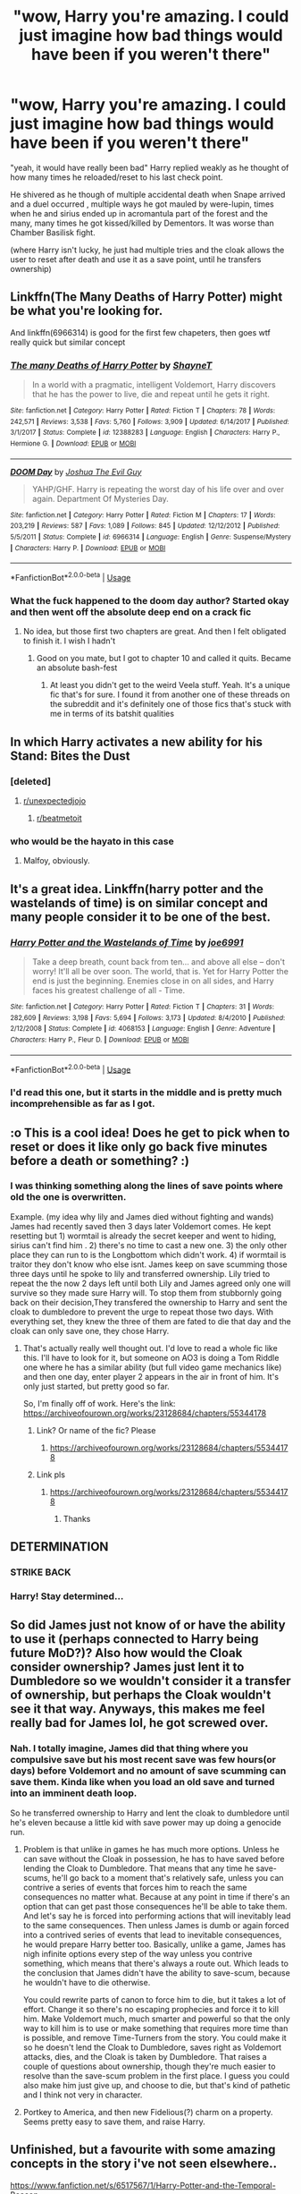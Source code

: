 #+TITLE: "wow, Harry you're amazing. I could just imagine how bad things would have been if you weren't there"

* "wow, Harry you're amazing. I could just imagine how bad things would have been if you weren't there"
:PROPERTIES:
:Author: Rift-Warden
:Score: 306
:DateUnix: 1587011109.0
:DateShort: 2020-Apr-16
:FlairText: Prompt
:END:
"yeah, it would have really been bad" Harry replied weakly as he thought of how many times he reloaded/reset to his last check point.

He shivered as he though of multiple accidental death when Snape arrived and a duel occurred , multiple ways he got mauled by were-lupin, times when he and sirius ended up in acromantula part of the forest and the many, many times he got kissed/killed by Dementors. It was worse than Chamber Basilisk fight.

(where Harry isn't lucky, he just had multiple tries and the cloak allows the user to reset after death and use it as a save point, until he transfers ownership)


** Linkffn(The Many Deaths of Harry Potter) might be what you're looking for.

And linkffn(6966314) is good for the first few chapeters, then goes wtf really quick but similar concept
:PROPERTIES:
:Author: Redhotlipstik
:Score: 89
:DateUnix: 1587013530.0
:DateShort: 2020-Apr-16
:END:

*** [[https://www.fanfiction.net/s/12388283/1/][*/The many Deaths of Harry Potter/*]] by [[https://www.fanfiction.net/u/1541014/ShayneT][/ShayneT/]]

#+begin_quote
  In a world with a pragmatic, intelligent Voldemort, Harry discovers that he has the power to live, die and repeat until he gets it right.
#+end_quote

^{/Site/:} ^{fanfiction.net} ^{*|*} ^{/Category/:} ^{Harry} ^{Potter} ^{*|*} ^{/Rated/:} ^{Fiction} ^{T} ^{*|*} ^{/Chapters/:} ^{78} ^{*|*} ^{/Words/:} ^{242,571} ^{*|*} ^{/Reviews/:} ^{3,538} ^{*|*} ^{/Favs/:} ^{5,760} ^{*|*} ^{/Follows/:} ^{3,909} ^{*|*} ^{/Updated/:} ^{6/14/2017} ^{*|*} ^{/Published/:} ^{3/1/2017} ^{*|*} ^{/Status/:} ^{Complete} ^{*|*} ^{/id/:} ^{12388283} ^{*|*} ^{/Language/:} ^{English} ^{*|*} ^{/Characters/:} ^{Harry} ^{P.,} ^{Hermione} ^{G.} ^{*|*} ^{/Download/:} ^{[[http://www.ff2ebook.com/old/ffn-bot/index.php?id=12388283&source=ff&filetype=epub][EPUB]]} ^{or} ^{[[http://www.ff2ebook.com/old/ffn-bot/index.php?id=12388283&source=ff&filetype=mobi][MOBI]]}

--------------

[[https://www.fanfiction.net/s/6966314/1/][*/DOOM Day/*]] by [[https://www.fanfiction.net/u/83821/Joshua-The-Evil-Guy][/Joshua The Evil Guy/]]

#+begin_quote
  YAHP/GHF. Harry is repeating the worst day of his life over and over again. Department Of Mysteries Day.
#+end_quote

^{/Site/:} ^{fanfiction.net} ^{*|*} ^{/Category/:} ^{Harry} ^{Potter} ^{*|*} ^{/Rated/:} ^{Fiction} ^{M} ^{*|*} ^{/Chapters/:} ^{17} ^{*|*} ^{/Words/:} ^{203,219} ^{*|*} ^{/Reviews/:} ^{587} ^{*|*} ^{/Favs/:} ^{1,089} ^{*|*} ^{/Follows/:} ^{845} ^{*|*} ^{/Updated/:} ^{12/12/2012} ^{*|*} ^{/Published/:} ^{5/5/2011} ^{*|*} ^{/Status/:} ^{Complete} ^{*|*} ^{/id/:} ^{6966314} ^{*|*} ^{/Language/:} ^{English} ^{*|*} ^{/Genre/:} ^{Suspense/Mystery} ^{*|*} ^{/Characters/:} ^{Harry} ^{P.} ^{*|*} ^{/Download/:} ^{[[http://www.ff2ebook.com/old/ffn-bot/index.php?id=6966314&source=ff&filetype=epub][EPUB]]} ^{or} ^{[[http://www.ff2ebook.com/old/ffn-bot/index.php?id=6966314&source=ff&filetype=mobi][MOBI]]}

--------------

*FanfictionBot*^{2.0.0-beta} | [[https://github.com/tusing/reddit-ffn-bot/wiki/Usage][Usage]]
:PROPERTIES:
:Author: FanfictionBot
:Score: 11
:DateUnix: 1587013550.0
:DateShort: 2020-Apr-16
:END:


*** What the fuck happened to the doom day author? Started okay and then went off the absolute deep end on a crack fic
:PROPERTIES:
:Author: saywhatnow117
:Score: 5
:DateUnix: 1587269062.0
:DateShort: 2020-Apr-19
:END:

**** No idea, but those first two chapters are great. And then I felt obligated to finish it. I wish I hadn't
:PROPERTIES:
:Author: Redhotlipstik
:Score: 3
:DateUnix: 1587276302.0
:DateShort: 2020-Apr-19
:END:

***** Good on you mate, but I got to chapter 10 and called it quits. Became an absolute bash-fest
:PROPERTIES:
:Author: saywhatnow117
:Score: 2
:DateUnix: 1587286820.0
:DateShort: 2020-Apr-19
:END:

****** At least you didn't get to the weird Veela stuff. Yeah. It's a unique fic that's for sure. I found it from another one of these threads on the subreddit and it's definitely one of those fics that's stuck with me in terms of its batshit qualities
:PROPERTIES:
:Author: Redhotlipstik
:Score: 5
:DateUnix: 1587289933.0
:DateShort: 2020-Apr-19
:END:


** In which Harry activates a new ability for his Stand: Bites the Dust
:PROPERTIES:
:Author: erotic-toaster
:Score: 36
:DateUnix: 1587019313.0
:DateShort: 2020-Apr-16
:END:

*** [deleted]
:PROPERTIES:
:Score: 44
:DateUnix: 1587023330.0
:DateShort: 2020-Apr-16
:END:

**** [[/r/unexpectedjojo][r/unexpectedjojo]]
:PROPERTIES:
:Author: ImNotCreative3238
:Score: 5
:DateUnix: 1587058939.0
:DateShort: 2020-Apr-16
:END:

***** [[/r/beatmetoit][r/beatmetoit]]
:PROPERTIES:
:Author: Ihavelargepeepee
:Score: 5
:DateUnix: 1587129511.0
:DateShort: 2020-Apr-17
:END:


*** who would be the hayato in this case
:PROPERTIES:
:Author: Rysmry
:Score: 7
:DateUnix: 1587064551.0
:DateShort: 2020-Apr-16
:END:

**** Malfoy, obviously.
:PROPERTIES:
:Author: erotic-toaster
:Score: 3
:DateUnix: 1587075201.0
:DateShort: 2020-Apr-17
:END:


** It's a great idea. Linkffn(harry potter and the wastelands of time) is on similar concept and many people consider it to be one of the best.
:PROPERTIES:
:Author: thisCantBeBad
:Score: 15
:DateUnix: 1587015774.0
:DateShort: 2020-Apr-16
:END:

*** [[https://www.fanfiction.net/s/4068153/1/][*/Harry Potter and the Wastelands of Time/*]] by [[https://www.fanfiction.net/u/557425/joe6991][/joe6991/]]

#+begin_quote
  Take a deep breath, count back from ten... and above all else -- don't worry! It'll all be over soon. The world, that is. Yet for Harry Potter the end is just the beginning. Enemies close in on all sides, and Harry faces his greatest challenge of all - Time.
#+end_quote

^{/Site/:} ^{fanfiction.net} ^{*|*} ^{/Category/:} ^{Harry} ^{Potter} ^{*|*} ^{/Rated/:} ^{Fiction} ^{T} ^{*|*} ^{/Chapters/:} ^{31} ^{*|*} ^{/Words/:} ^{282,609} ^{*|*} ^{/Reviews/:} ^{3,198} ^{*|*} ^{/Favs/:} ^{5,694} ^{*|*} ^{/Follows/:} ^{3,173} ^{*|*} ^{/Updated/:} ^{8/4/2010} ^{*|*} ^{/Published/:} ^{2/12/2008} ^{*|*} ^{/Status/:} ^{Complete} ^{*|*} ^{/id/:} ^{4068153} ^{*|*} ^{/Language/:} ^{English} ^{*|*} ^{/Genre/:} ^{Adventure} ^{*|*} ^{/Characters/:} ^{Harry} ^{P.,} ^{Fleur} ^{D.} ^{*|*} ^{/Download/:} ^{[[http://www.ff2ebook.com/old/ffn-bot/index.php?id=4068153&source=ff&filetype=epub][EPUB]]} ^{or} ^{[[http://www.ff2ebook.com/old/ffn-bot/index.php?id=4068153&source=ff&filetype=mobi][MOBI]]}

--------------

*FanfictionBot*^{2.0.0-beta} | [[https://github.com/tusing/reddit-ffn-bot/wiki/Usage][Usage]]
:PROPERTIES:
:Author: FanfictionBot
:Score: 7
:DateUnix: 1587015786.0
:DateShort: 2020-Apr-16
:END:


*** I'd read this one, but it starts in the middle and is pretty much incomprehensible as far as I got.
:PROPERTIES:
:Author: Uncommonality
:Score: 8
:DateUnix: 1587068068.0
:DateShort: 2020-Apr-17
:END:


** :o This is a cool idea! Does he get to pick when to reset or does it like only go back five minutes before a death or something? :)
:PROPERTIES:
:Score: 6
:DateUnix: 1587024255.0
:DateShort: 2020-Apr-16
:END:

*** I was thinking something along the lines of save points where old the one is overwritten.

Example. (my idea why lily and James died without fighting and wands) James had recently saved then 3 days later Voldemort comes. He kept resetting but 1) wormtail is already the secret keeper and went to hiding, sirius can't find him . 2) there's no time to cast a new one. 3) the only other place they can run to is the Longbottom which didn't work. 4) if wormtail is traitor they don't know who else isnt. James keep on save scumming those three days until he spoke to lily and transferred ownership. Lily tried to repeat the the now 2 days left until both Lily and James agreed only one will survive so they made sure Harry will. To stop them from stubbornly going back on their decision,They transfered the ownership to Harry and sent the cloak to dumbledore to prevent the urge to repeat those two days. With everything set, they knew the three of them are fated to die that day and the cloak can only save one, they chose Harry.
:PROPERTIES:
:Author: Rift-Warden
:Score: 50
:DateUnix: 1587026481.0
:DateShort: 2020-Apr-16
:END:

**** That's actually really well thought out. I'd love to read a whole fic like this. I'll have to look for it, but someone on AO3 is doing a Tom Riddle one where he has a similar ability (but full video game mechanics like) and then one day, enter player 2 appears in the air in front of him. It's only just started, but pretty good so far.

So, I'm finally off of work. Here's the link: [[https://archiveofourown.org/works/23128684/chapters/55344178]]
:PROPERTIES:
:Author: Xwiint
:Score: 9
:DateUnix: 1587049131.0
:DateShort: 2020-Apr-16
:END:

***** Link? Or name of the fic? Please
:PROPERTIES:
:Author: Tets_BL
:Score: 2
:DateUnix: 1587063121.0
:DateShort: 2020-Apr-16
:END:

****** [[https://archiveofourown.org/works/23128684/chapters/55344178]]
:PROPERTIES:
:Author: Xwiint
:Score: 2
:DateUnix: 1587073358.0
:DateShort: 2020-Apr-17
:END:


***** Link pls
:PROPERTIES:
:Author: ffsjustanything
:Score: 1
:DateUnix: 1587073177.0
:DateShort: 2020-Apr-17
:END:

****** [[https://archiveofourown.org/works/23128684/chapters/55344178]]
:PROPERTIES:
:Author: Xwiint
:Score: 1
:DateUnix: 1587073362.0
:DateShort: 2020-Apr-17
:END:

******* Thanks
:PROPERTIES:
:Author: ffsjustanything
:Score: 1
:DateUnix: 1587073379.0
:DateShort: 2020-Apr-17
:END:


** DETERMINATION
:PROPERTIES:
:Author: chlorinecrownt
:Score: 3
:DateUnix: 1587044605.0
:DateShort: 2020-Apr-16
:END:

*** STRIKE BACK
:PROPERTIES:
:Author: WaitingToBeTriggered
:Score: 2
:DateUnix: 1587044623.0
:DateShort: 2020-Apr-16
:END:


*** Harry! Stay determined...
:PROPERTIES:
:Score: 2
:DateUnix: 1587059867.0
:DateShort: 2020-Apr-16
:END:


** So did James just not know of or have the ability to use it (perhaps connected to Harry being future MoD?)? Also how would the Cloak consider ownership? James just lent it to Dumbledore so we wouldn't consider it a transfer of ownership, but perhaps the Cloak wouldn't see it that way. Anyways, this makes me feel really bad for James lol, he got screwed over.
:PROPERTIES:
:Author: SnowingSilently
:Score: 3
:DateUnix: 1587047437.0
:DateShort: 2020-Apr-16
:END:

*** Nah. I totally imagine, James did that thing where you compulsive save but his most recent save was few hours(or days) before Voldemort and no amount of save scumming can save them. Kinda like when you load an old save and turned into an imminent death loop.

So he transferred ownership to Harry and lent the cloak to dumbledore until he's eleven because a little kid with save power may up doing a genocide run.
:PROPERTIES:
:Author: Rift-Warden
:Score: 7
:DateUnix: 1587051483.0
:DateShort: 2020-Apr-16
:END:

**** Problem is that unlike in games he has much more options. Unless he can save without the Cloak in possession, he has to have saved before lending the Cloak to Dumbledore. That means that any time he save-scums, he'll go back to a moment that's relatively safe, unless you can contrive a series of events that forces him to reach the same consequences no matter what. Because at any point in time if there's an option that can get past those consequences he'll be able to take them. And let's say he is forced into performing actions that will inevitably lead to the same consequences. Then unless James is dumb or again forced into a contrived series of events that lead to inevitable consequences, he would prepare Harry better too. Basically, unlike a game, James has nigh infinite options every step of the way unless you contrive something, which means that there's always a route out. Which leads to the conclusion that James didn't have the ability to save-scum, because he wouldn't have to die otherwise.

You could rewrite parts of canon to force him to die, but it takes a lot of effort. Change it so there's no escaping prophecies and force it to kill him. Make Voldemort much, much smarter and powerful so that the only way to kill him is to use or make something that requires more time than is possible, and remove Time-Turners from the story. You could make it so he doesn't lend the Cloak to Dumbledore, saves right as Voldemort attacks, dies, and the Cloak is taken by Dumbledore. That raises a couple of questions about ownership, though they're much easier to resolve than the save-scum problem in the first place. I guess you could also make him just give up, and choose to die, but that's kind of pathetic and I think not very in character.
:PROPERTIES:
:Author: SnowingSilently
:Score: 1
:DateUnix: 1587055146.0
:DateShort: 2020-Apr-16
:END:


**** Portkey to America, and then new Fidelious(?) charm on a property. Seems pretty easy to save them, and raise Harry.
:PROPERTIES:
:Author: Wassa110
:Score: 1
:DateUnix: 1587103072.0
:DateShort: 2020-Apr-17
:END:


** Unfinished, but a favourite with some amazing concepts in the story i've not seen elsewhere..

[[https://www.fanfiction.net/s/6517567/1/Harry-Potter-and-the-Temporal-Beacon]]
:PROPERTIES:
:Author: Gryffindor_Elite
:Score: 2
:DateUnix: 1587057431.0
:DateShort: 2020-Apr-16
:END:

*** Cool concepts, dragged on too long. The author could not finish writing and I could not finish reading what was there.
:PROPERTIES:
:Author: Huntrrz
:Score: 3
:DateUnix: 1587058018.0
:DateShort: 2020-Apr-16
:END:

**** Yeah I definitely agreed it dragged on too long, and the repetition in the characters of having to fulfil certain actions at the start 'every' loop to allow them to then do other actions became tedious. We get it, just write it in a summary and leap on with the story. However, the latter stuff with Alice and Bellatrix, crazy, I enjoyed sticking with the story for that alone.
:PROPERTIES:
:Author: Gryffindor_Elite
:Score: 1
:DateUnix: 1587068508.0
:DateShort: 2020-Apr-17
:END:


** I read a SI gamer HP novel on WebNovel (I was bored, sue me). It introduced a hilarious downside to the whole save/load system.

He decided to go risky to make some money. Made a save point at the start of summer. And then he did his plan all over the summer. The ministry finally got pissed off enough to get ALL children in the area (there were other schools) interviewed by aurors. He had to save/load the interview a bunch of times, and then eventually redo the whole summer two or three times.

That's right, the natural enemy of Save/Load states is a bureaucracy driven investigation.
:PROPERTIES:
:Author: Nyanmaru_San
:Score: 2
:DateUnix: 1587083228.0
:DateShort: 2020-Apr-17
:END:

*** Was that novel any good? Would you mind linking it?
:PROPERTIES:
:Author: CaramilkThief
:Score: 1
:DateUnix: 1587169889.0
:DateShort: 2020-Apr-18
:END:

**** It really wasn't. I was putting up with it. I had the flu and was drugged out of my mind on cough syrup. It looked like it was abandoning the wizarding world and going Chinese xianxia/wuxia. If I wanted to read wuxia/xianxia, i would read that, not a HP fanfiction. I stopped reading at around volume 3.

*Skyrim system in Harry Potter World* [[https://www.webnovel.com/book/14258914405789205][Webnovel link]]
:PROPERTIES:
:Author: Nyanmaru_San
:Score: 1
:DateUnix: 1587170550.0
:DateShort: 2020-Apr-18
:END:


** This sounds like it could be epic!
:PROPERTIES:
:Author: pinkkittenfluff
:Score: 2
:DateUnix: 1587013391.0
:DateShort: 2020-Apr-16
:END:

*** Linkffn(the many deaths of harry potter)
:PROPERTIES:
:Author: Erkkipotter
:Score: 4
:DateUnix: 1587038119.0
:DateShort: 2020-Apr-16
:END:

**** [[https://www.fanfiction.net/s/12388283/1/][*/The many Deaths of Harry Potter/*]] by [[https://www.fanfiction.net/u/1541014/ShayneT][/ShayneT/]]

#+begin_quote
  In a world with a pragmatic, intelligent Voldemort, Harry discovers that he has the power to live, die and repeat until he gets it right.
#+end_quote

^{/Site/:} ^{fanfiction.net} ^{*|*} ^{/Category/:} ^{Harry} ^{Potter} ^{*|*} ^{/Rated/:} ^{Fiction} ^{T} ^{*|*} ^{/Chapters/:} ^{78} ^{*|*} ^{/Words/:} ^{242,571} ^{*|*} ^{/Reviews/:} ^{3,538} ^{*|*} ^{/Favs/:} ^{5,760} ^{*|*} ^{/Follows/:} ^{3,909} ^{*|*} ^{/Updated/:} ^{6/14/2017} ^{*|*} ^{/Published/:} ^{3/1/2017} ^{*|*} ^{/Status/:} ^{Complete} ^{*|*} ^{/id/:} ^{12388283} ^{*|*} ^{/Language/:} ^{English} ^{*|*} ^{/Characters/:} ^{Harry} ^{P.,} ^{Hermione} ^{G.} ^{*|*} ^{/Download/:} ^{[[http://www.ff2ebook.com/old/ffn-bot/index.php?id=12388283&source=ff&filetype=epub][EPUB]]} ^{or} ^{[[http://www.ff2ebook.com/old/ffn-bot/index.php?id=12388283&source=ff&filetype=mobi][MOBI]]}

--------------

*FanfictionBot*^{2.0.0-beta} | [[https://github.com/tusing/reddit-ffn-bot/wiki/Usage][Usage]]
:PROPERTIES:
:Author: FanfictionBot
:Score: 3
:DateUnix: 1587038135.0
:DateShort: 2020-Apr-16
:END:


** To apply some dramatic irony to a save mechanism, what if the "game" had a bug in the save.

You can save anytime, but if you save while a MAcguffin is doing ..something, the save is corrupt and you have to

Works better for gamer-fics.

For reference, one of the most annoying ever save bugs was in the original UFO Enemy Unknown back in the 1990's. If you saved the game under certain non-fatal circumstances, the save slot, and any made as descendants, stuck you in a loop pf having to complete the previous mission infinitely. it was called the green text bug.. as that was what the player saw when the bug bit.
:PROPERTIES:
:Author: Excellent_Tubleweed
:Score: 1
:DateUnix: 1587112328.0
:DateShort: 2020-Apr-17
:END:
